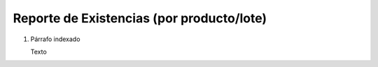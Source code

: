 
.. _document/report-storage:


**Reporte de Existencias (por producto/lote)**
----------------------------------------------

#. Párrafo indexado 

   Texto
